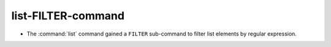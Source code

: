 list-FILTER-command
-------------------

* The :command:`list` command gained a ``FILTER`` sub-command to filter
  list elements by regular expression.
